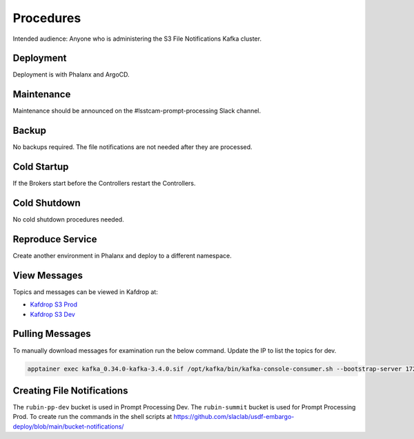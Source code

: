 ##########
Procedures
##########

Intended audience: Anyone who is administering the S3 File Notifications Kafka cluster.

Deployment
==========
.. Deployment process for the application.  Included upgrades and rollback procedures

Deployment is with Phalanx and ArgoCD.

Maintenance
===========
.. Maintenance tasks. How maintenance is communicated and carried out.

Maintenance should be announced on the #lsstcam-prompt-processing Slack channel.

Backup
======
.. Procedures for backup including how to verify backups.

No backups required.  The file notifications are not needed after they are processed.

Cold Startup
============
.. Steps if needed to recover application after downtime or disaster.

If the Brokers start before the Controllers restart the Controllers.

Cold Shutdown
=============
.. Any procedures needed to cleanly shutdown application before USDF downtime.

No cold shutdown procedures needed.

Reproduce Service
=================
.. How to reproduce service for testing purposes.

Create another environment in Phalanx and deploy to a different namespace.

.. _View_Prompt_Kafdrop_Messages:

View Messages
=============

Topics and messages can be viewed in Kafdrop at:

* `Kafdrop S3 Prod <https://usdfprod-prompt-processing.slac.stanford.edu/kafdrop-s3/>`__
* `Kafdrop S3 Dev <https://usdfdev-prompt-processing.slac.stanford.edu/kafdrop-s3/>`__

Pulling Messages
================

To manually download messages for examination run the below command.  Update the IP to list the topics for dev.

.. rst-class:: technote-wide-content

.. code-block:: bash

    apptainer exec kafka_0.34.0-kafka-3.4.0.sif /opt/kafka/bin/kafka-console-consumer.sh --bootstrap-server 172.24.10.54:9094 --topic rubin-summit-notification-6 --group test-1 --from-beginning > prompt-file-notifications.txt

.. _Creating_File_Notifications:

Creating File Notifications
===========================

The ``rubin-pp-dev`` bucket is used in Prompt Processing Dev.  The ``rubin-summit`` bucket is used for Prompt Processing Prod.  To create run the commands in the shell scripts at https://github.com/slaclab/usdf-embargo-deploy/blob/main/bucket-notifications/